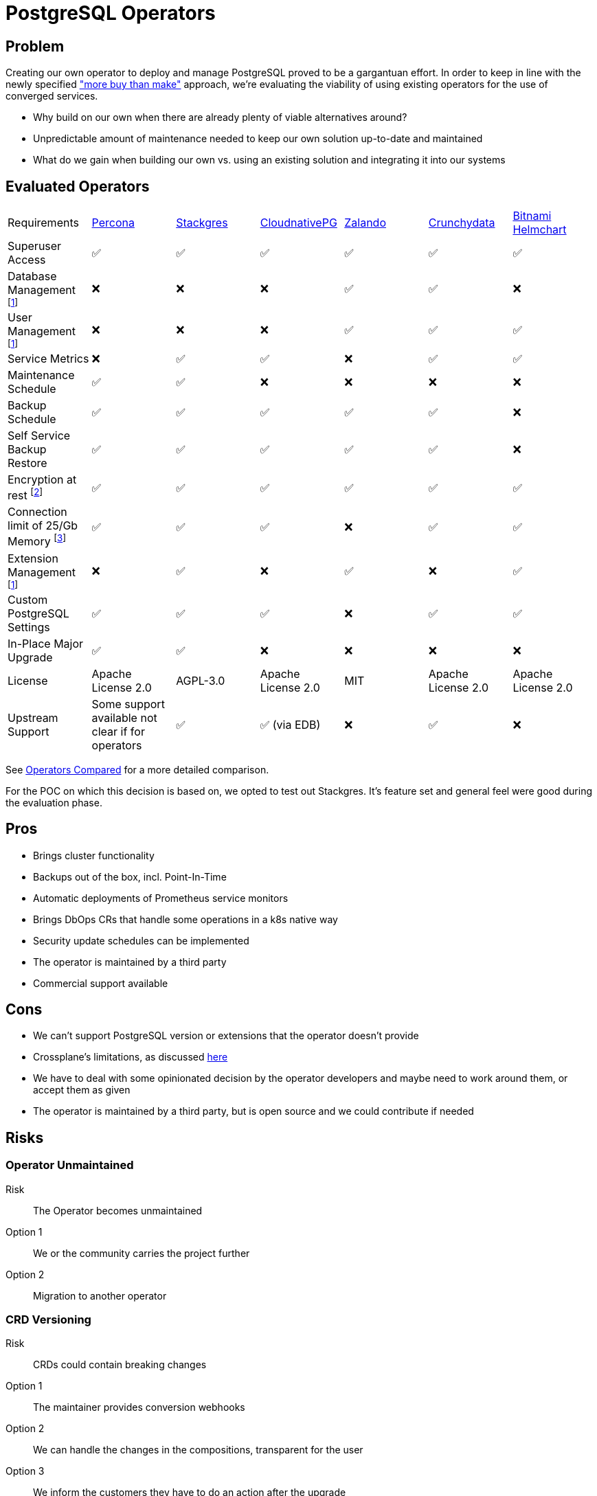 = PostgreSQL Operators

== Problem

Creating our own operator to deploy and manage PostgreSQL proved to be a gargantuan effort.
In order to keep in line with the newly specified https://kb.vshn.ch/app-catalog/reference/framework-requirements.html#_for_service_maintainer["more buy than make"] approach, we're evaluating the viability of using existing operators for the use of converged services.

* Why build on our own when there are already plenty of viable alternatives around?
* Unpredictable amount of maintenance needed to keep our own solution up-to-date and maintained
* What do we gain when building our own vs. using an existing solution and integrating it into our systems

== Evaluated Operators

[cols="1,1,1,1,1,1,1"]
|===
|Requirements |https://docs.percona.com/percona-operator-for-postgresql/index.html[Percona] |https://stackgres.io/[Stackgres] |https://cloudnative-pg.io/[CloudnativePG] |https://github.com/zalando/postgres-operator[Zalando] |https://access.crunchydata.com/documentation/postgres-operator/v5/[Crunchydata] |https://github.com/bitnami/charts/tree/master/bitnami/postgresql-ha[Bitnami Helmchart]
|Superuser Access |✅ |✅ |✅ |✅ |✅ |✅

|Database Management footnote:crossplane[Can be added via crossplane-provider-sql] |❌ |❌ |❌ |✅ |✅ |❌

|User Management footnote:crossplane[]|❌ |❌ |❌ |✅ |✅ |✅

|Service Metrics |❌ |✅ |✅ |❌ |✅ |✅

|Maintenance Schedule |✅ |✅ |❌ |❌ |❌ |❌

|Backup Schedule |✅  |✅  |✅  |✅  |✅  |❌

|Self Service Backup Restore |✅ |✅ |✅ |✅ |✅ |❌

|Encryption at rest footnote:encryption[This is a platform feature, APPUiO Cloud provides this.]|✅ |✅ |✅ |✅ |✅ |✅

|Connection limit of 25/Gb Memory footnote:connections[May not be relevant as all solutions have connection pooling. Should probably be scraped.]|✅ |✅ |✅ |❌ |✅ |✅

|Extension Management footnote:crossplane[]|❌ |✅ |❌ |✅ |❌ |✅

|Custom PostgreSQL Settings |✅ |✅ |✅ |❌ |✅ |✅

|In-Place Major Upgrade |✅ |✅ |❌ |❌ |❌ |❌

|License |Apache License 2.0 |AGPL-3.0 |Apache License 2.0 |MIT |Apache License 2.0 | Apache License 2.0

|Upstream Support |Some support available not clear if for operators |✅ |✅ (via EDB) |❌ |✅ |❌
|===

See <<Operators Compared>> for a more detailed comparison.

For the POC on which this decision is based on, we opted to test out Stackgres.
It's feature set and general feel were good during the evaluation phase.

== Pros

* Brings cluster functionality
* Backups out of the box, incl. Point-In-Time
* Automatic deployments of Prometheus service monitors
* Brings DbOps CRs that handle some operations in a k8s native way
* Security update schedules can be implemented
* The operator is maintained by a third party
* Commercial support available

== Cons

* We can't support PostgreSQL version or extensions that the operator doesn't provide
* Crossplane's limitations, as discussed https://kb.vshn.ch/app-catalog/explanations/decisions/converged-service-impl.html[here]
* We have to deal with some opinionated decision by the operator developers and maybe need to work around them, or accept them as given
* The operator is maintained by a third party, but is open source and we could contribute if needed

== Risks

=== Operator Unmaintained

Risk:: The Operator becomes unmaintained

Option 1:: We or the community carries the project further
Option 2:: Migration to another operator

=== CRD Versioning

Risk:: CRDs could contain breaking changes

Option 1:: The maintainer provides conversion webhooks
Option 2:: We can handle the changes in the compositions, transparent for the user
Option 3:: We inform the customers they have to do an action after the upgrade

=== License Changes

Risk:: The licensing of the operator could change to a hostile license

Option 1:: Check availability of forks
Option 2:: Migrate to another operator

== Decision

TBD

== Operators Compared

=== Percona

==== Install

Operator::
[source,bash]
----
helm install my-operator percona/pg-operator
----
Seems to run a k8s job that runs Ansible, which in turn deploys the operator.

Instance/Cluster::

[source,bash]
----
helm install my-db percona/pg-db
----

==== Prometheus

They have their own so called Percona Monitoring and Management (PMM).
Based on Vicoria Metrics and thus Prometheus conform.

However we'd probably have to bring our own exporters if we want to integrate with Platform Monitoring. https://docs.percona.com/percona-monitoring-and-management/details/architecture.html#pmm-server

==== Postgres Config

Supports global and instance scoped configs. https://www.percona.com/doc/kubernetes-operator-for-postgresql/options.html

==== Backup

By default it creates a backup to a local PVC.
S3 backup can be configured. https://www.percona.com/doc/kubernetes-operator-for-postgresql/backups.html

==== User/Database Management

Simple password management for the created users.
Doesn't seem to have the ability to create new users. https://www.percona.com/doc/kubernetes-operator-for-postgresql/users.html

==== Misc

* Has TLS by default.
* The project does not seem that open. No Github issues for example.

==== Updates

Operator:: The clusters have to be stopped in order for the operator to be updated.

Instances:: Provides fully automatic and schedulable instance/cluster upgrades: https://www.percona.com/doc/kubernetes-operator-for-postgresql/update.html#automatic-upgrade

=== Stackgres

==== Install

Operator::

[source,bash]
----
kubectl apply -f 'https://sgres.io/install'
----

Also helm available.

[source,bash]
----
helm install --namespace stackgres stackgres-operator https://stackgres.io/downloads/stackgres-k8s/stackgres/latest/helm/stackgres-operator.tgz
----

Instance/Cluster::

[source,bash]
----
cat << 'EOF' | kubectl create -f -
apiVersion: stackgres.io/v1
kind: SGCluster
metadata:
  name: simple
spec:
  instances: 2
  postgres:
    version: 'latest'
  pods:
    persistentVolume:
      size: '5Gi'
EOF
----

==== Prometheus

Has Prometheus integration.
Can also be integrated into existing Prometheus operator and Grafana.
Brings some dashboards. https://stackgres.io/doc/latest/install/prerequisites/monitoring/

==== Postgres Config

Global and instance specific. https://stackgres.io/doc/latest/administration/custom/postgres/config/

Some configs are not adjustable to guarantee a working cluster: https://stackgres.io/doc/latest/reference/crd/sgpgconfig/

==== Backup

Backup to S3 and other object storage. No backup to PVC available. https://stackgres.io/doc/latest/install/prerequisites/backups/

==== User/Database Management

No user or database management at all. Gives you the postgres user by default.

If we want that then we'd have to use crossplane-provider-sql.

==== Misc

* GUI
* runbooks https://stackgres.io/doc/latest/runbooks/
* extensions: https://stackgres.io/doc/latest/administration/extensions/
* timescaledb, see extensions
* rest API
* TLS (needs to be enabled per cluster), certificates have to be generated

==== Updates

After upgrading the operator, all new clusters are provisioned with updated versions.
Existing clusters need to be restarted in order to get the updates. https://stackgres.io/doc/latest/install/helm/upgrade/

For the clusters themselves the operator brings an ops CRD.
With this CRD various operations can be triggered, like minor and security updates.
As well as major updates.
These can be scheduled.

=== CloudnativePG

==== Install

Operator::

[source,bash]
----
kubectl apply -f \
  https://raw.githubusercontent.com/cloudnative-pg/cloudnative-pg/main/releases/cnpg-1.15.1.yaml
----

Instance/Cluster::

[source,bash]
----

cat << 'EOF' | kubectl create -f -
# Example of PostgreSQL cluster
apiVersion: postgresql.cnpg.io/v1
kind: Cluster
metadata:
  name: cluster-example
spec:
  instances: 3

  # Example of rolling update strategy:
  # - unsupervised: automated update of the primary once all
  #                 replicas have been upgraded (default)
  # - supervised: requires manual supervision to perform
  #               the switchover of the primary
  primaryUpdateStrategy: unsupervised

  # Require 1Gi of space
  storage:
    size: 1Gi
EOF
----

==== Prometheus

Brings exporters for each instance.
A unique feature of this exporter is, that any given SQL query can be transformed into a metric.
But it doesn't provide that many metrics out of the box.

https://cloudnative-pg.io/documentation/1.16/monitoring/#predefined-set-of-metrics

==== Postgres Config

Supports global and instance specific settings.

https://cloudnative-pg.io/documentation/1.16/postgresql_conf/

==== Backup

It uses barman as a backup solution. By default no backup to PVC provided.

https://cloudnative-pg.io/documentation/1.16/backup_recovery

==== User/Database Management

No user or database management at all. Gives you the postgres user by default.

==== Misc

* uses custom clustering technology: https://cloudnative-pg.io/documentation/1.16/operator_capability_levels/#self-contained-instance-manager
* docs not well structured

==== Updates

Operator::

This is a two step operation, in addition to the operator update it also needs adjustments for every PostgreSQL pod.
However, as of a newer version this can be done without PostgreSQL downtime.

https://github.com/cloudnative-pg/cloudnative-pg/blob/main/docs/src/installation_upgrade.md#upgrades

Instances::

Only supports minor updates.

https://cloudnative-pg.io/documentation/1.16/rolling_update/#automated-updates-unsupervised

=== Zalando

==== Install

Operator::

[source,bash]
----
helm repo add postgres-operator-charts https://opensource.zalando.com/postgres-operator/charts/postgres-operator
helm install postgres-operator postgres-operator-charts/postgres-operator
----

Instance/Cluster::

[source,bash]
----
cat << 'EOF' | kubectl create -f -
apiVersion: "acid.zalan.do/v1"
kind: postgresql
metadata:
  name: acid-minimal-cluster
  namespace: default
spec:
  teamId: "acid"
  volume:
    size: 1Gi
  numberOfInstances: 2
  users:
    zalando:  # database owner
    - superuser
    - createdb
    foo_user: []  # role for application foo
  databases:
    foo: zalando  # dbname: owner
  preparedDatabases:
    bar: {}
  postgresql:
    version: "14"
EOF
----

==== Prometheus

No Prometheus exporters included.
But provides the ability to implement sidecar pods.

https://github.com/zalando/postgres-operator/blob/master/docs/index.md#scope

==== Postgres Config

I was not able to find any information about this in the docs.

==== Backup

The operator can do physical backups as well as logical backups.
The logical backups lack some features.
It can only backup all databases and it has no retention management.
No backup to PVC, only to object storages.

https://github.com/zalando/postgres-operator/blob/master/docs/administrator.md#wal-archiving-and-physical-basebackups

https://github.com/zalando/postgres-operator/blob/master/docs/administrator.md#logical-backups

==== User/Database Management

The operator provides full user and database management, see installation of cluster.

==== Misc
* docs are not very accessible

==== Updates

Operator::

Not much information about the impact of an operator upgrade.

https://github.com/zalando/postgres-operator/blob/master/docs/administrator.md#upgrading-the-operator

Instances::

Supports in-place major upgrades.
But they need manual execution of scripts within the instance pods.
Major upgrades can also be disabled.

https://github.com/zalando/postgres-operator/blob/master/docs/administrator.md#minor-and-major-version-upgrade

=== Crunchydata

==== Install

Operator::

Clone https://github.com/CrunchyData/postgres-operator-examples locally.
[source,bash]
----
cd postgres-operator-examples
kubectl apply -k kustomize/install/namespace
kubectl apply --server-side -k kustomize/install/default
----

Instance/Cluster::
[source,bash]
----
kubectl apply -k kustomize/postgres
----

==== Prometheus

Exporters can easily be enabled.
They provide prometheus configs and Grafana dashboards in the example repository.

https://github.com/CrunchyData/postgres-operator-examples/tree/main/kustomize/monitoring

==== Postgres Config

PostgreSQL settings can be injected per instance/cluster.

https://access.crunchydata.com/documentation/postgres-operator/5.1.2/tutorial/customize-cluster/

==== Backup

Backups to object storage or PVC.

https://access.crunchydata.com/documentation/postgres-operator/5.1.2/tutorial/backups/

==== User/Database Management

The operator provides the ability to manage users and databases

https://access.crunchydata.com/documentation/postgres-operator/5.1.2/tutorial/user-management/

==== Misc

* v5 images only via their registry
* tls by default

==== Updates

Operator::

They provide good release notes and upgrade instructions: https://access.crunchydata.com/documentation/postgres-operator/5.1.2/upgrade/kustomize/

Instances::

The oprerator supports minor and bugfix updates of the instances/clusters.

https://access.crunchydata.com/documentation/postgres-operator/5.1.2/tutorial/update-cluster/

=== Bitnami Helmchart

While technically not an operator, it's included for completeness sake.

==== Install

Instance/Cluster::
[source,bash]
----
helm repo add bitnami https://charts.bitnami.com/bitnami
helm install my-release bitnami/postgresql-ha
----

==== Prometheus

The chart provides abilities to enable exporters.

==== Postgres Config

Custom postgresql configs can be passed to the chart.

==== Backup

There's no included backup with the chart. Has to be engineered manually.

==== User/Database Management

The chart accepts a secret with users to be provisioned.

==== Misc

* tls (certs need to be generated)

==== Updates

Bitnami keeps track of breaking changes in the chart: https://github.com/bitnami/charts/tree/master/bitnami/postgresql-ha/#upgrading

It looks like the chart provided images only support minor updates.
No mention of major upgrade support.
